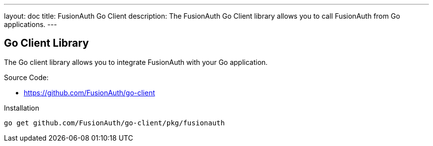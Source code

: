 ---
layout: doc
title: FusionAuth Go Client
description: The FusionAuth Go Client library allows you to call FusionAuth from Go applications.
---

:sectnumlevels: 0

== Go Client Library

The Go client library allows you to integrate FusionAuth with your Go application.

Source Code:

* https://github.com/FusionAuth/go-client

Installation

```bash
go get github.com/FusionAuth/go-client/pkg/fusionauth
```